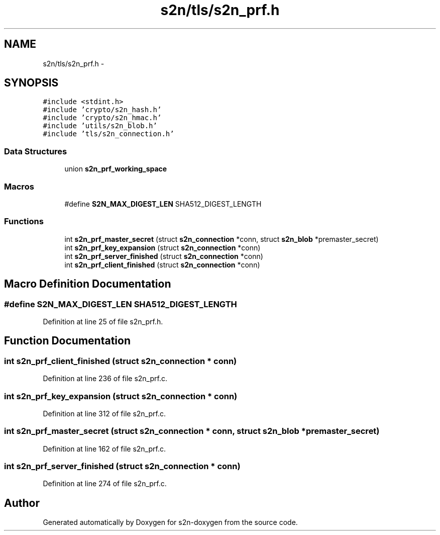 .TH "s2n/tls/s2n_prf.h" 3 "Tue Jun 28 2016" "s2n-doxygen" \" -*- nroff -*-
.ad l
.nh
.SH NAME
s2n/tls/s2n_prf.h \- 
.SH SYNOPSIS
.br
.PP
\fC#include <stdint\&.h>\fP
.br
\fC#include 'crypto/s2n_hash\&.h'\fP
.br
\fC#include 'crypto/s2n_hmac\&.h'\fP
.br
\fC#include 'utils/s2n_blob\&.h'\fP
.br
\fC#include 'tls/s2n_connection\&.h'\fP
.br

.SS "Data Structures"

.in +1c
.ti -1c
.RI "union \fBs2n_prf_working_space\fP"
.br
.in -1c
.SS "Macros"

.in +1c
.ti -1c
.RI "#define \fBS2N_MAX_DIGEST_LEN\fP   SHA512_DIGEST_LENGTH"
.br
.in -1c
.SS "Functions"

.in +1c
.ti -1c
.RI "int \fBs2n_prf_master_secret\fP (struct \fBs2n_connection\fP *conn, struct \fBs2n_blob\fP *premaster_secret)"
.br
.ti -1c
.RI "int \fBs2n_prf_key_expansion\fP (struct \fBs2n_connection\fP *conn)"
.br
.ti -1c
.RI "int \fBs2n_prf_server_finished\fP (struct \fBs2n_connection\fP *conn)"
.br
.ti -1c
.RI "int \fBs2n_prf_client_finished\fP (struct \fBs2n_connection\fP *conn)"
.br
.in -1c
.SH "Macro Definition Documentation"
.PP 
.SS "#define S2N_MAX_DIGEST_LEN   SHA512_DIGEST_LENGTH"

.PP
Definition at line 25 of file s2n_prf\&.h\&.
.SH "Function Documentation"
.PP 
.SS "int s2n_prf_client_finished (struct \fBs2n_connection\fP * conn)"

.PP
Definition at line 236 of file s2n_prf\&.c\&.
.SS "int s2n_prf_key_expansion (struct \fBs2n_connection\fP * conn)"

.PP
Definition at line 312 of file s2n_prf\&.c\&.
.SS "int s2n_prf_master_secret (struct \fBs2n_connection\fP * conn, struct \fBs2n_blob\fP * premaster_secret)"

.PP
Definition at line 162 of file s2n_prf\&.c\&.
.SS "int s2n_prf_server_finished (struct \fBs2n_connection\fP * conn)"

.PP
Definition at line 274 of file s2n_prf\&.c\&.
.SH "Author"
.PP 
Generated automatically by Doxygen for s2n-doxygen from the source code\&.
